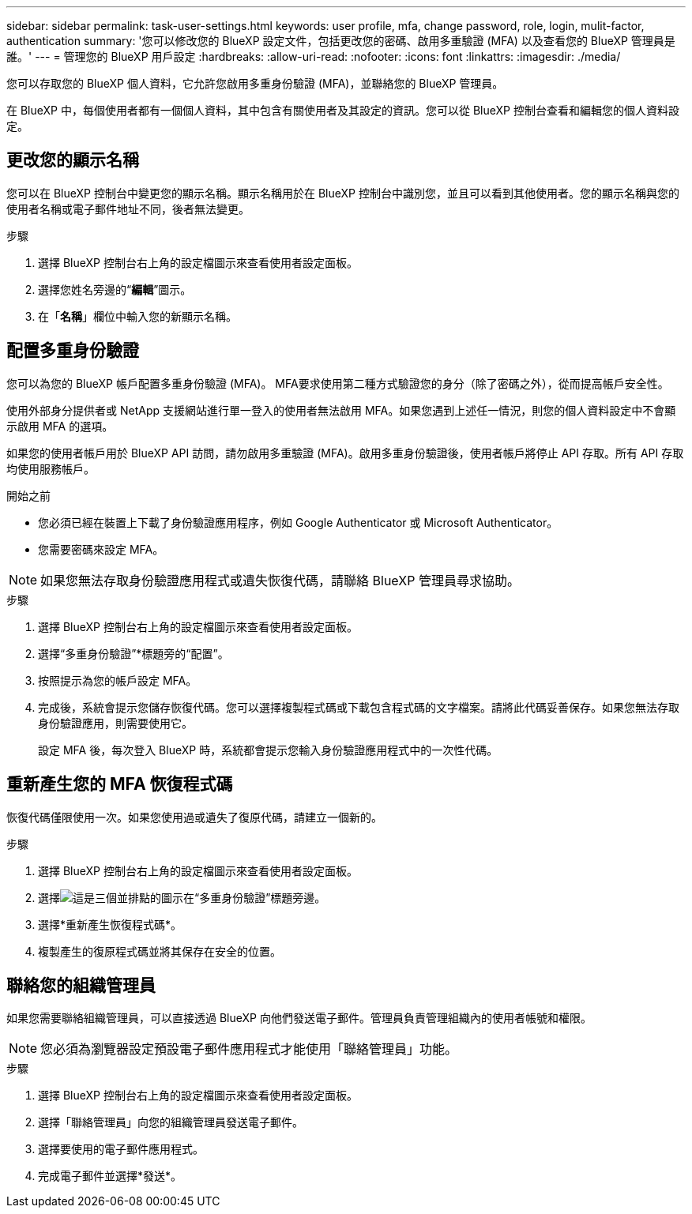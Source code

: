 ---
sidebar: sidebar 
permalink: task-user-settings.html 
keywords: user profile, mfa, change password, role, login, mulit-factor, authentication 
summary: '您可以修改您的 BlueXP 設定文件，包括更改您的密碼、啟用多重驗證 (MFA) 以及查看您的 BlueXP 管理員是誰。' 
---
= 管理您的 BlueXP 用戶設定
:hardbreaks:
:allow-uri-read: 
:nofooter: 
:icons: font
:linkattrs: 
:imagesdir: ./media/


[role="lead"]
您可以存取您的 BlueXP 個人資料，它允許您啟用多重身份驗證 (MFA)，並聯絡您的 BlueXP 管理員。

在 BlueXP 中，每個使用者都有一個個人資料，其中包含有關使用者及其設定的資訊。您可以從 BlueXP 控制台查看和編輯您的個人資料設定。



== 更改您的顯示名稱

您可以在 BlueXP 控制台中變更您的顯示名稱。顯示名稱用於在 BlueXP 控制台中識別您，並且可以看到其他使用者。您的顯示名稱與您的使用者名稱或電子郵件地址不同，後者無法變更。

.步驟
. 選擇 BlueXP 控制台右上角的設定檔圖示來查看使用者設定面板。
. 選擇您姓名旁邊的“*編輯*”圖示。
. 在「*名稱*」欄位中輸​​入您的新顯示名稱。




== 配置多重身份驗證

您可以為您的 BlueXP 帳戶配置多重身份驗證 (MFA)。 MFA要求使用第二種方式驗證您的身分（除了密碼之外），從而提高帳戶安全性。

使用外部身分提供者或 NetApp 支援網站進行單一登入的使用者無法啟用 MFA。如果您遇到上述任一情況，則您的個人資料設定中不會顯示啟用 MFA 的選項。

如果您的使用者帳戶用於 BlueXP API 訪問，請勿啟用多重驗證 (MFA)。啟用多重身份驗證後，使用者帳戶將停止 API 存取。所有 API 存取均使用服務帳戶。

.開始之前
* 您必須已經在裝置上下載了身份驗證應用程序，例如 Google Authenticator 或 Microsoft Authenticator。
* 您需要密碼來設定 MFA。



NOTE: 如果您無法存取身份驗證應用程式或遺失恢復代碼，請聯絡 BlueXP 管理員尋求協助。

.步驟
. 選擇 BlueXP 控制台右上角的設定檔圖示來查看使用者設定面板。
. 選擇“多重身份驗證”*標題旁的“配置”。
. 按照提示為您的帳戶設定 MFA。
. 完成後，系統會提示您儲存恢復代碼。您可以選擇複製程式碼或下載包含程式碼的文字檔案。請將此代碼妥善保存。如果您無法存取身份驗證應用，則需要使用它。
+
設定 MFA 後，每次登入 BlueXP 時，系統都會提示您輸入身份驗證應用程式中的一次性代碼。





== 重新產生您的 MFA 恢復程式碼

恢復代碼僅限使用一次。如果您使用過或遺失了復原代碼，請建立一個新的。

.步驟
. 選擇 BlueXP 控制台右上角的設定檔圖示來查看使用者設定面板。
. 選擇image:icon-action.png["這是三個並排點的圖示"]在“多重身份驗證”標題旁邊。
. 選擇*重新產生恢復程式碼*。
. 複製產生的復原程式碼並將其保存在安全的位置。




== 聯絡您的組織管理員

如果您需要聯絡組織管理員，可以直接透過 BlueXP 向他們發送電子郵件。管理員負責管理組織內的使用者帳號和權限。


NOTE: 您必須為瀏覽器設定預設電子郵件應用程式才能使用「聯絡管理員」功能。

.步驟
. 選擇 BlueXP 控制台右上角的設定檔圖示來查看使用者設定面板。
. 選擇「聯絡管理員」向您的組織管理員發送電子郵件。
. 選擇要使用的電子郵件應用程式。
. 完成電子郵件並選擇*發送*。

